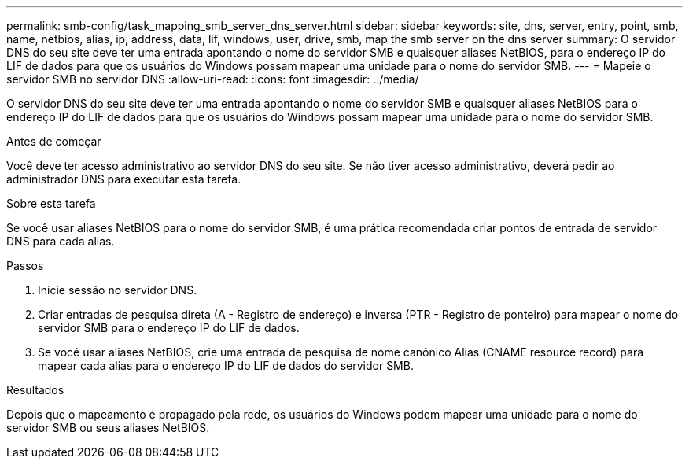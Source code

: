 ---
permalink: smb-config/task_mapping_smb_server_dns_server.html 
sidebar: sidebar 
keywords: site, dns, server, entry, point, smb, name, netbios, alias, ip, address, data, lif, windows, user, drive, smb, map the smb server on the dns server 
summary: O servidor DNS do seu site deve ter uma entrada apontando o nome do servidor SMB e quaisquer aliases NetBIOS, para o endereço IP do LIF de dados para que os usuários do Windows possam mapear uma unidade para o nome do servidor SMB. 
---
= Mapeie o servidor SMB no servidor DNS
:allow-uri-read: 
:icons: font
:imagesdir: ../media/


[role="lead"]
O servidor DNS do seu site deve ter uma entrada apontando o nome do servidor SMB e quaisquer aliases NetBIOS para o endereço IP do LIF de dados para que os usuários do Windows possam mapear uma unidade para o nome do servidor SMB.

.Antes de começar
Você deve ter acesso administrativo ao servidor DNS do seu site. Se não tiver acesso administrativo, deverá pedir ao administrador DNS para executar esta tarefa.

.Sobre esta tarefa
Se você usar aliases NetBIOS para o nome do servidor SMB, é uma prática recomendada criar pontos de entrada de servidor DNS para cada alias.

.Passos
. Inicie sessão no servidor DNS.
. Criar entradas de pesquisa direta (A - Registro de endereço) e inversa (PTR - Registro de ponteiro) para mapear o nome do servidor SMB para o endereço IP do LIF de dados.
. Se você usar aliases NetBIOS, crie uma entrada de pesquisa de nome canônico Alias (CNAME resource record) para mapear cada alias para o endereço IP do LIF de dados do servidor SMB.


.Resultados
Depois que o mapeamento é propagado pela rede, os usuários do Windows podem mapear uma unidade para o nome do servidor SMB ou seus aliases NetBIOS.

